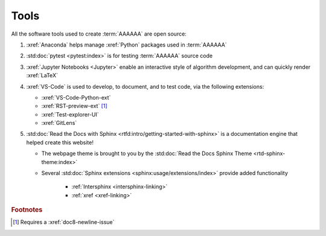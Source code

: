 .. _tools:


#####
Tools
#####

All the software tools used to create :term:`AAAAAA` are open source:

#. :xref:`Anaconda` helps manage :xref:`Python` packages used in :term:`AAAAAA`
#. :std:doc:`pytest <pytest:index>` is for testing :term:`AAAAAA` source code
#. :xref:`Jupyter Notebooks <Jupyter>` enable an interactive style of
   algorithm development, and can quickly render :xref:`LaTeX`

#. :xref:`VS-Code` is used to develop, to document, and to test code, via the
   following extensions:

   * :xref:`VS-Code-Python-ext`
   * :xref:`RST-preview-ext` [#]_
   * :xref:`Test-explorer-UI`
   * :xref:`GitLens`

#. :std:doc:`Read the Docs with Sphinx <rtfd:intro/getting-started-with-sphinx>`
   is a documentation engine that helped create this website!

   * The webpage theme is brought to you by the
     :std:doc:`Read the Docs Sphinx Theme <rtd-sphinx-theme:index>`
   * Several :std:doc:`Sphinx extensions <sphinx:usage/extensions/index>`
     provide added functionality

      * :ref:`Intersphinx <intersphinx-linking>`
      * :ref:`xref <xref-linking>`

.. rubric:: Footnotes

.. [#] Requires a :xref:`doc8-newline-issue`
